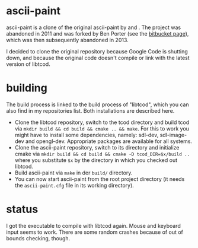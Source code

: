 * ascii-paint

ascii-paint is a clone of the original ascii-paint by and . The project was
abandoned in 2011 and was forked by Ben Porter (see the [[https://bitbucket.org/bpio/ascii-paint/overview][bitbucket page]]), which
was then subsequently abandoned in 2013.

I decided to clone the original repository because Google Code is shutting
down, and because the original code doesn't compile or link with the latest
version of libtcod.

* building

The build process is linked to the build process of "libtcod", which you can
also find in my repositories list. Both installations are described here.

   * Clone the libtcod repository, switch to the tcod directory and build tcod 
     via =mkdir build && cd build && cmake .. && make=. For this to work you 
     might have to install some dependencies, namely: sdl-dev, sdl-image-dev 
     and opengl-dev. Appropriate packages are available for all systems.
   * Clone the ascii-paint repository, switch to its directory and initialize
     cmake via =mkdir build && cd build && cmake -D tcod_DIR=$x/build ..= where you
     substitute =$x= by the directory in which you checked out libtcod.
   * Build ascii-paint via =make= in der =build/= directory.
   * You can now start ascii-paint from the root project directory (it needs
     the =ascii-paint.cfg= file in its working directory).

* status

I got the executable to compile with libtcod again. Mouse and keyboard input
seems to work. There are some random crashes because of out of bounds checking,
though.
